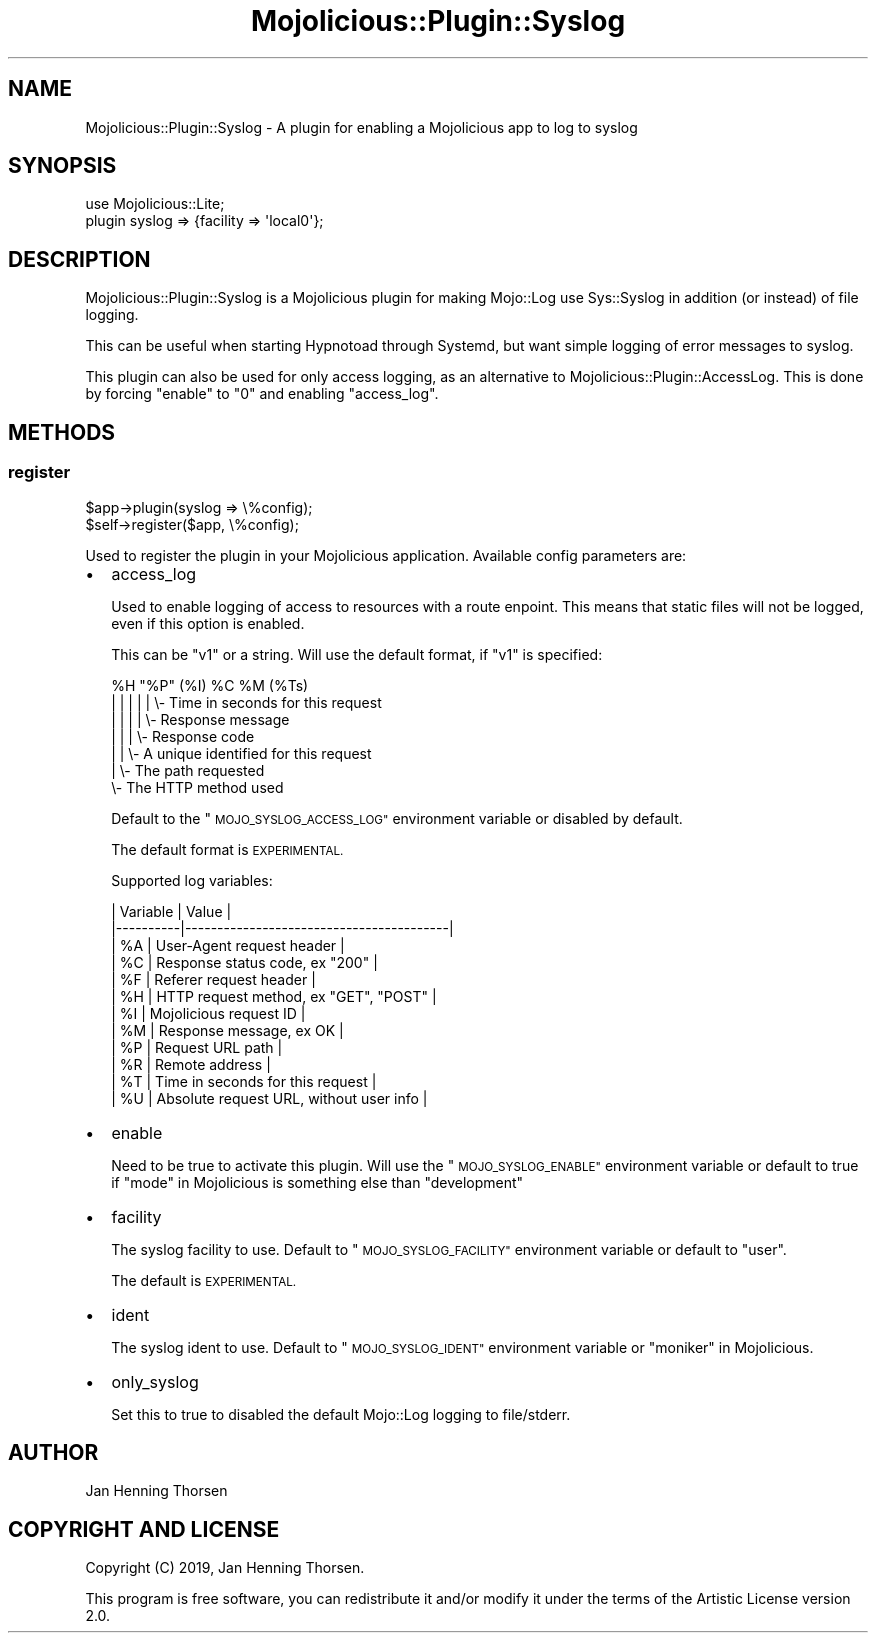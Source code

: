 .\" Automatically generated by Pod::Man 4.14 (Pod::Simple 3.40)
.\"
.\" Standard preamble:
.\" ========================================================================
.de Sp \" Vertical space (when we can't use .PP)
.if t .sp .5v
.if n .sp
..
.de Vb \" Begin verbatim text
.ft CW
.nf
.ne \\$1
..
.de Ve \" End verbatim text
.ft R
.fi
..
.\" Set up some character translations and predefined strings.  \*(-- will
.\" give an unbreakable dash, \*(PI will give pi, \*(L" will give a left
.\" double quote, and \*(R" will give a right double quote.  \*(C+ will
.\" give a nicer C++.  Capital omega is used to do unbreakable dashes and
.\" therefore won't be available.  \*(C` and \*(C' expand to `' in nroff,
.\" nothing in troff, for use with C<>.
.tr \(*W-
.ds C+ C\v'-.1v'\h'-1p'\s-2+\h'-1p'+\s0\v'.1v'\h'-1p'
.ie n \{\
.    ds -- \(*W-
.    ds PI pi
.    if (\n(.H=4u)&(1m=24u) .ds -- \(*W\h'-12u'\(*W\h'-12u'-\" diablo 10 pitch
.    if (\n(.H=4u)&(1m=20u) .ds -- \(*W\h'-12u'\(*W\h'-8u'-\"  diablo 12 pitch
.    ds L" ""
.    ds R" ""
.    ds C` ""
.    ds C' ""
'br\}
.el\{\
.    ds -- \|\(em\|
.    ds PI \(*p
.    ds L" ``
.    ds R" ''
.    ds C`
.    ds C'
'br\}
.\"
.\" Escape single quotes in literal strings from groff's Unicode transform.
.ie \n(.g .ds Aq \(aq
.el       .ds Aq '
.\"
.\" If the F register is >0, we'll generate index entries on stderr for
.\" titles (.TH), headers (.SH), subsections (.SS), items (.Ip), and index
.\" entries marked with X<> in POD.  Of course, you'll have to process the
.\" output yourself in some meaningful fashion.
.\"
.\" Avoid warning from groff about undefined register 'F'.
.de IX
..
.nr rF 0
.if \n(.g .if rF .nr rF 1
.if (\n(rF:(\n(.g==0)) \{\
.    if \nF \{\
.        de IX
.        tm Index:\\$1\t\\n%\t"\\$2"
..
.        if !\nF==2 \{\
.            nr % 0
.            nr F 2
.        \}
.    \}
.\}
.rr rF
.\" ========================================================================
.\"
.IX Title "Mojolicious::Plugin::Syslog 3"
.TH Mojolicious::Plugin::Syslog 3 "2019-09-22" "perl v5.32.0" "User Contributed Perl Documentation"
.\" For nroff, turn off justification.  Always turn off hyphenation; it makes
.\" way too many mistakes in technical documents.
.if n .ad l
.nh
.SH "NAME"
Mojolicious::Plugin::Syslog \- A plugin for enabling a Mojolicious app to log to syslog
.SH "SYNOPSIS"
.IX Header "SYNOPSIS"
.Vb 2
\&  use Mojolicious::Lite;
\&  plugin syslog => {facility => \*(Aqlocal0\*(Aq};
.Ve
.SH "DESCRIPTION"
.IX Header "DESCRIPTION"
Mojolicious::Plugin::Syslog is a Mojolicious plugin for making
Mojo::Log use Sys::Syslog in addition (or instead) of file logging.
.PP
This can be useful when starting Hypnotoad through Systemd, but want simple
logging of error messages to syslog.
.PP
This plugin can also be used for only access logging, as an alternative to
Mojolicious::Plugin::AccessLog. This is done by forcing \*(L"enable\*(R" to
\&\*(L"0\*(R" and enabling \*(L"access_log\*(R".
.SH "METHODS"
.IX Header "METHODS"
.SS "register"
.IX Subsection "register"
.Vb 2
\&  $app\->plugin(syslog => \e%config);
\&  $self\->register($app, \e%config);
.Ve
.PP
Used to register the plugin in your Mojolicious application. Available
config parameters are:
.IP "\(bu" 2
access_log
.Sp
Used to enable logging of access to resources with a route enpoint. This means
that static files will not be logged, even if this option is enabled.
.Sp
This can be \*(L"v1\*(R" or a string. Will use the default format, if \*(L"v1\*(R" is specified:
.Sp
.Vb 7
\&  %H "%P" (%I) %C %M (%Ts)
\&   |   |    |   |  |   \e\- Time in seconds for this request
\&   |   |    |   |  \e\- Response message
\&   |   |    |   \e\- Response code
\&   |   |    \e\- A unique identified for this request
\&   |   \e\- The path requested
\&   \e\- The HTTP method used
.Ve
.Sp
Default to the \*(L"\s-1MOJO_SYSLOG_ACCESS_LOG\*(R"\s0 environment variable or disabled by
default.
.Sp
The default format is \s-1EXPERIMENTAL.\s0
.Sp
Supported log variables:
.Sp
.Vb 12
\&  | Variable | Value                                   |
\&  |\-\-\-\-\-\-\-\-\-\-|\-\-\-\-\-\-\-\-\-\-\-\-\-\-\-\-\-\-\-\-\-\-\-\-\-\-\-\-\-\-\-\-\-\-\-\-\-\-\-\-\-|
\&  | %A       | User\-Agent request header               |
\&  | %C       | Response status code, ex "200"          |
\&  | %F       | Referer request header                  |
\&  | %H       | HTTP request method, ex "GET", "POST"   |
\&  | %I       | Mojolicious request ID                  |
\&  | %M       | Response message, ex OK                 |
\&  | %P       | Request URL path                        |
\&  | %R       | Remote address                          |
\&  | %T       | Time in seconds for this request        |
\&  | %U       | Absolute request URL, without user info |
.Ve
.IP "\(bu" 2
enable
.Sp
Need to be true to activate this plugin. Will use the \*(L"\s-1MOJO_SYSLOG_ENABLE\*(R"\s0
environment variable or default to true if \*(L"mode\*(R" in Mojolicious is something
else than \*(L"development\*(R"
.IP "\(bu" 2
facility
.Sp
The syslog facility to use. Default to \*(L"\s-1MOJO_SYSLOG_FACILITY\*(R"\s0 environment
variable or default to \*(L"user\*(R".
.Sp
The default is \s-1EXPERIMENTAL.\s0
.IP "\(bu" 2
ident
.Sp
The syslog ident to use. Default to \*(L"\s-1MOJO_SYSLOG_IDENT\*(R"\s0 environment variable or
\&\*(L"moniker\*(R" in Mojolicious.
.IP "\(bu" 2
only_syslog
.Sp
Set this to true to disabled the default Mojo::Log logging to file/stderr.
.SH "AUTHOR"
.IX Header "AUTHOR"
Jan Henning Thorsen
.SH "COPYRIGHT AND LICENSE"
.IX Header "COPYRIGHT AND LICENSE"
Copyright (C) 2019, Jan Henning Thorsen.
.PP
This program is free software, you can redistribute it and/or modify it under
the terms of the Artistic License version 2.0.
